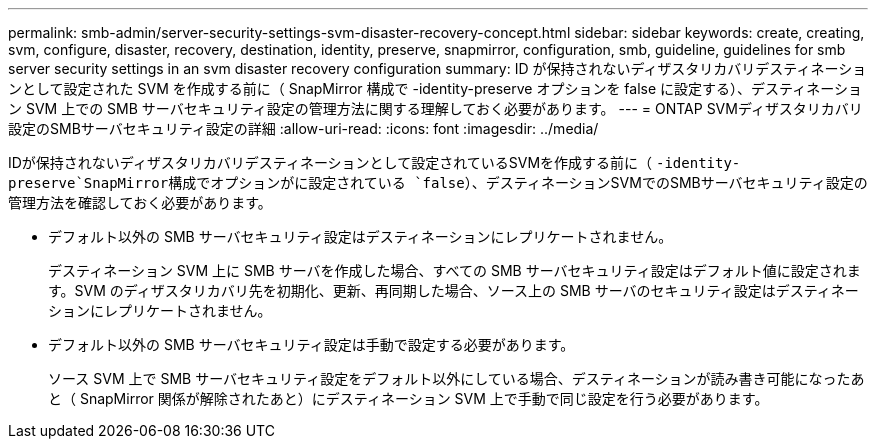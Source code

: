 ---
permalink: smb-admin/server-security-settings-svm-disaster-recovery-concept.html 
sidebar: sidebar 
keywords: create, creating, svm, configure, disaster, recovery, destination, identity, preserve, snapmirror, configuration, smb, guideline, guidelines for smb server security settings in an svm disaster recovery configuration 
summary: ID が保持されないディザスタリカバリデスティネーションとして設定された SVM を作成する前に（ SnapMirror 構成で -identity-preserve オプションを false に設定する）、デスティネーション SVM 上での SMB サーバセキュリティ設定の管理方法に関する理解しておく必要があります。 
---
= ONTAP SVMディザスタリカバリ設定のSMBサーバセキュリティ設定の詳細
:allow-uri-read: 
:icons: font
:imagesdir: ../media/


[role="lead"]
IDが保持されないディザスタリカバリデスティネーションとして設定されているSVMを作成する前に（ `-identity-preserve`SnapMirror構成でオプションがに設定されている `false`）、デスティネーションSVMでのSMBサーバセキュリティ設定の管理方法を確認しておく必要があります。

* デフォルト以外の SMB サーバセキュリティ設定はデスティネーションにレプリケートされません。
+
デスティネーション SVM 上に SMB サーバを作成した場合、すべての SMB サーバセキュリティ設定はデフォルト値に設定されます。SVM のディザスタリカバリ先を初期化、更新、再同期した場合、ソース上の SMB サーバのセキュリティ設定はデスティネーションにレプリケートされません。

* デフォルト以外の SMB サーバセキュリティ設定は手動で設定する必要があります。
+
ソース SVM 上で SMB サーバセキュリティ設定をデフォルト以外にしている場合、デスティネーションが読み書き可能になったあと（ SnapMirror 関係が解除されたあと）にデスティネーション SVM 上で手動で同じ設定を行う必要があります。


